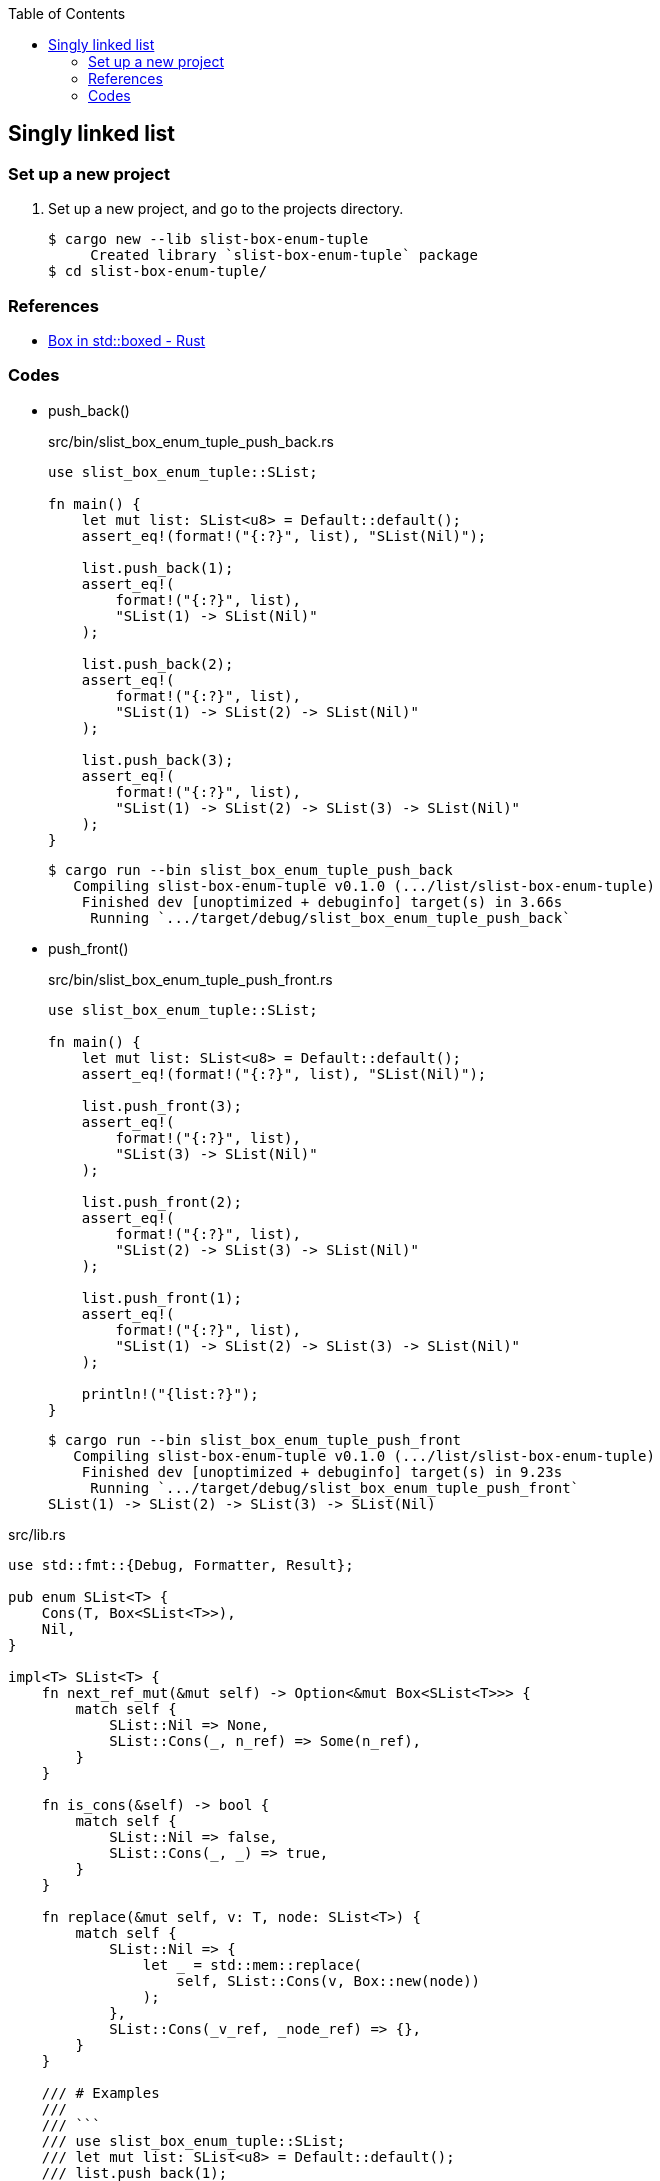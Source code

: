 ifndef::leveloffset[]
:toc: left
:toclevels: 3
:icons: font
endif::[]

== Singly linked list

=== Set up a new project
. Set up a new project, and go to the projects directory.
+
[source,console]
----
$ cargo new --lib slist-box-enum-tuple
     Created library `slist-box-enum-tuple` package
$ cd slist-box-enum-tuple/
----


=== References

* https://doc.rust-lang.org/std/boxed/struct.Box.html[Box in std::boxed - Rust^]

=== Codes

* push_back()
+
[source,rust]
.src/bin/slist_box_enum_tuple_push_back.rs
----
use slist_box_enum_tuple::SList;

fn main() {
    let mut list: SList<u8> = Default::default();
    assert_eq!(format!("{:?}", list), "SList(Nil)");

    list.push_back(1);
    assert_eq!(
        format!("{:?}", list),
        "SList(1) -> SList(Nil)"
    );

    list.push_back(2);
    assert_eq!(
        format!("{:?}", list),
        "SList(1) -> SList(2) -> SList(Nil)"
    );

    list.push_back(3);
    assert_eq!(
        format!("{:?}", list),
        "SList(1) -> SList(2) -> SList(3) -> SList(Nil)"
    );
}
----
+
[source,console]
----
$ cargo run --bin slist_box_enum_tuple_push_back
   Compiling slist-box-enum-tuple v0.1.0 (.../list/slist-box-enum-tuple)
    Finished dev [unoptimized + debuginfo] target(s) in 3.66s
     Running `.../target/debug/slist_box_enum_tuple_push_back`
----


* push_front()
+
[source,rust]
.src/bin/slist_box_enum_tuple_push_front.rs
----
use slist_box_enum_tuple::SList;

fn main() {
    let mut list: SList<u8> = Default::default();
    assert_eq!(format!("{:?}", list), "SList(Nil)");

    list.push_front(3);
    assert_eq!(
        format!("{:?}", list),
        "SList(3) -> SList(Nil)"
    );

    list.push_front(2);
    assert_eq!(
        format!("{:?}", list),
        "SList(2) -> SList(3) -> SList(Nil)"
    );

    list.push_front(1);
    assert_eq!(
        format!("{:?}", list),
        "SList(1) -> SList(2) -> SList(3) -> SList(Nil)"
    );

    println!("{list:?}");
}
----
+
[source,console]
----
$ cargo run --bin slist_box_enum_tuple_push_front
   Compiling slist-box-enum-tuple v0.1.0 (.../list/slist-box-enum-tuple)
    Finished dev [unoptimized + debuginfo] target(s) in 9.23s
     Running `.../target/debug/slist_box_enum_tuple_push_front`
SList(1) -> SList(2) -> SList(3) -> SList(Nil)
----

[source,rust]
.src/lib.rs
----
use std::fmt::{Debug, Formatter, Result};

pub enum SList<T> {
    Cons(T, Box<SList<T>>),
    Nil,
}

impl<T> SList<T> {
    fn next_ref_mut(&mut self) -> Option<&mut Box<SList<T>>> {
        match self {
            SList::Nil => None,
            SList::Cons(_, n_ref) => Some(n_ref),
        }
    }

    fn is_cons(&self) -> bool {
        match self {
            SList::Nil => false,
            SList::Cons(_, _) => true,
        }
    }

    fn replace(&mut self, v: T, node: SList<T>) {
        match self {
            SList::Nil => {
                let _ = std::mem::replace(
                    self, SList::Cons(v, Box::new(node))
                );
            },
            SList::Cons(_v_ref, _node_ref) => {},
        }
    }

    /// # Examples
    ///
    /// ```
    /// use slist_box_enum_tuple::SList;
    /// let mut list: SList<u8> = Default::default();
    /// list.push_back(1);
    /// list.push_back(2);
    /// list.push_back(3);
    /// assert_eq!(
    ///     format!("{:?}", &list).as_str(),
    ///     "SList(1) -> SList(2) -> SList(3) -> SList(Nil)"
    /// );
    /// ```
    pub fn push_back(&mut self, v: T) {
        let mut cur_box_ref = self;

        while cur_box_ref.is_cons() {
            cur_box_ref = cur_box_ref.next_ref_mut().unwrap();
        }

        cur_box_ref.replace(v, SList::Nil);
    }

    /// # Examples
    ///
    /// ```
    /// use slist_box_enum_tuple::SList;
    /// let mut list: SList<u8> = Default::default();
    /// list.push_front(1);
    /// list.push_front(2);
    /// list.push_front(3);
    /// assert_eq!(
    ///     format!("{:?}", &list).as_str(),
    ///     "SList(3) -> SList(2) -> SList(1) -> SList(Nil)"
    /// );
    /// ```
    pub fn push_front(&mut self, v: T) {
        let head_node: SList<T>;
        head_node = std::mem::replace(self, SList::Nil);

        let _ = std::mem::replace(
            self, SList::Cons(v, Box::new(head_node))
        );
    }
}

impl<T> Default for SList<T> {
    fn default() -> Self { SList::Nil }
}

impl<T: Debug> Debug for SList<T> {
    fn fmt(&self, f: &mut Formatter<'_>) -> Result {
        if let SList::Cons(v, n) = self {
            write!(f, "SList({v:?}) -> {n:?}")
        } else {
            write!(f, "SList(Nil)")
        }
    }
}

#[cfg(test)]
mod tests;
----
